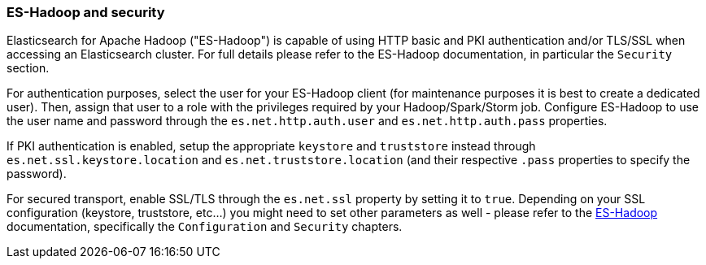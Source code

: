 [role="xpack"]
[[hadoop]]
=== ES-Hadoop and security

Elasticsearch for Apache Hadoop ("ES-Hadoop") is capable of using HTTP basic and
PKI authentication and/or TLS/SSL when accessing an Elasticsearch cluster. For
full details please refer to the ES-Hadoop documentation, in particular the
`Security` section.

For authentication purposes, select the user for your ES-Hadoop client (for
maintenance purposes it is best to create a dedicated user). Then, assign that
user to a role with the privileges required by your Hadoop/Spark/Storm job.
Configure ES-Hadoop to use the user name and password through the
`es.net.http.auth.user` and `es.net.http.auth.pass` properties.

If PKI authentication is enabled, setup the appropriate `keystore` and `truststore`
instead through `es.net.ssl.keystore.location` and `es.net.truststore.location`
(and their respective `.pass` properties to specify the password).

For secured transport, enable SSL/TLS through the `es.net.ssl` property by
setting it to `true`. Depending on your SSL configuration (keystore, truststore, etc...)
you might need to set other parameters as well - please refer to the
http://www.elastic.co/guide/en/elasticsearch/hadoop/current/configuration.html[ES-Hadoop] documentation,
specifically the `Configuration` and `Security` chapters.
